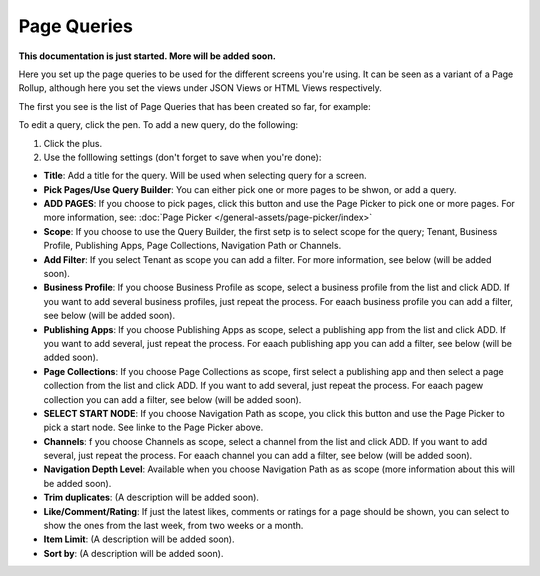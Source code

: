 Page Queries
=====================================

**This documentation is just started. More will be added soon.**

Here you set up the page queries to be used for the different screens you're using. It can be seen as a variant of a Page Rollup, although here you set the views under JSON Views or HTML Views respectively.

The first you see is the list of Page Queries that has been created so far, for example:

.. image:: page-queries-list.png

To edit a query, click the pen. To add a new query, do the following:

1. Click the plus.
2. Use the folllowing settings (don't forget to save when you're done):

.. image:: page-queries-settings.png

+ **Title**: Add a title for the query. Will be used when selecting query for a screen.
+ **Pick Pages/Use Query Builder**: You can either pick one or more pages to be shwon, or add a query.
+ **ADD PAGES**: If you choose to pick pages, click this button and use the Page Picker to pick one or more pages. For more information, see: :doc:`Page Picker  </general-assets/page-picker/index>`
+ **Scope**: If you choose to use the Query Builder, the first setp is to select scope for the query; Tenant, Business Profile, Publishing Apps, Page Collections, Navigation Path or Channels.
+ **Add Filter**: If you select Tenant as scope you can add a filter. For more information, see below (will be added soon).
+ **Business Profile**: If you choose Business Profile as scope, select a business profile from the list and click ADD. If you want to add several business profiles, just repeat the process. For eaach business profile you can add a filter, see below (will be added soon).
+ **Publishing Apps**: If you choose Publishing Apps as scope, select a publishing app from the list and click ADD. If you want to add several, just repeat the process. For eaach publishing app you can add a filter, see below (will be added soon).
+ **Page Collections**: If you choose Page Collections as scope, first select a publishing app and then select a page collection from the list and click ADD. If you want to add several, just repeat the process. For eaach pagew collection you can add a filter, see below (will be added soon).
+ **SELECT START NODE**: If you choose Navigation Path as scope, you click this button and use the Page Picker to pick a start node. See linke to the Page Picker above.
+ **Channels**: f you choose Channels as scope, select a channel from the list and click ADD. If you want to add several, just repeat the process. For eaach channel you can add a filter, see below (will be added soon).
+ **Navigation Depth Level**: Available when you choose Navigation Path as as scope (more information about this will be added soon).
+ **Trim duplicates**: (A description will be added soon).
+ **Like/Comment/Rating**: If just the latest likes, comments or ratings for a page should be shown, you can select to show the ones from the last week, from two weeks or a month.
+ **Item Limit**: (A description will be added soon).
+ **Sort by**: (A description will be added soon).


